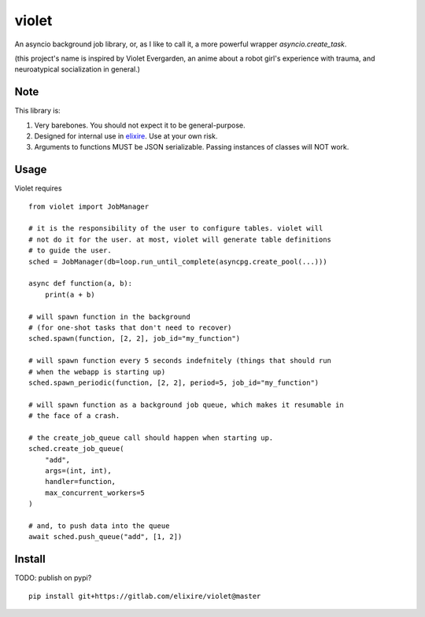 violet
==========

An asyncio background job library, or, as I like to call it,
a more powerful wrapper `asyncio.create_task`.

(this project's name is inspired by Violet Evergarden, an anime about a
robot girl's experience with trauma, and neuroatypical socialization in general.)

Note
--------
This library is:

1. Very barebones. You should not expect it to be general-purpose.
2. Designed for internal use in elixire_. Use at your own risk.
3. Arguments to functions MUST be JSON serializable.
   Passing instances of classes will NOT work.

.. _elixire: https://gitlab.com/elixire/elixire

Usage
--------

Violet requires ::

    from violet import JobManager

    # it is the responsibility of the user to configure tables. violet will
    # not do it for the user. at most, violet will generate table definitions
    # to guide the user.
    sched = JobManager(db=loop.run_until_complete(asyncpg.create_pool(...)))

    async def function(a, b):
        print(a + b)

    # will spawn function in the background
    # (for one-shot tasks that don't need to recover)
    sched.spawn(function, [2, 2], job_id="my_function")

    # will spawn function every 5 seconds indefnitely (things that should run
    # when the webapp is starting up)
    sched.spawn_periodic(function, [2, 2], period=5, job_id="my_function")

    # will spawn function as a background job queue, which makes it resumable in
    # the face of a crash.

    # the create_job_queue call should happen when starting up.
    sched.create_job_queue(
        "add",
        args=(int, int),
        handler=function,
        max_concurrent_workers=5
    )

    # and, to push data into the queue
    await sched.push_queue("add", [1, 2])

Install
--------

TODO: publish on pypi?

::

    pip install git+https://gitlab.com/elixire/violet@master
